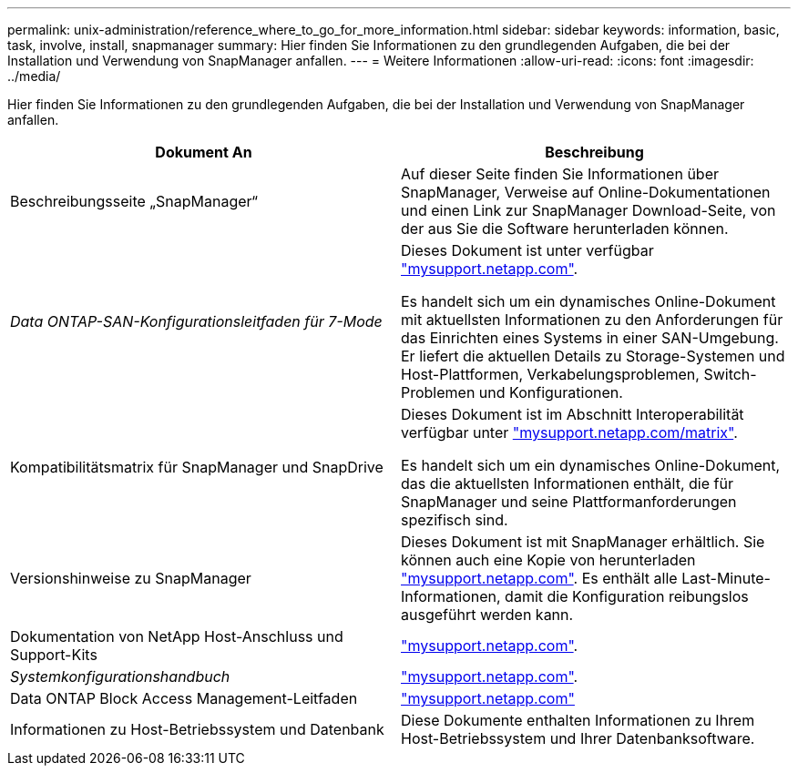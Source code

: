 ---
permalink: unix-administration/reference_where_to_go_for_more_information.html 
sidebar: sidebar 
keywords: information, basic, task, involve, install, snapmanager 
summary: Hier finden Sie Informationen zu den grundlegenden Aufgaben, die bei der Installation und Verwendung von SnapManager anfallen. 
---
= Weitere Informationen
:allow-uri-read: 
:icons: font
:imagesdir: ../media/


[role="lead"]
Hier finden Sie Informationen zu den grundlegenden Aufgaben, die bei der Installation und Verwendung von SnapManager anfallen.

|===
| Dokument An | Beschreibung 


 a| 
Beschreibungsseite „SnapManager“
 a| 
Auf dieser Seite finden Sie Informationen über SnapManager, Verweise auf Online-Dokumentationen und einen Link zur SnapManager Download-Seite, von der aus Sie die Software herunterladen können.



 a| 
_Data ONTAP-SAN-Konfigurationsleitfaden für 7-Mode_
 a| 
Dieses Dokument ist unter verfügbar http://mysupport.netapp.com/["mysupport.netapp.com"].

Es handelt sich um ein dynamisches Online-Dokument mit aktuellsten Informationen zu den Anforderungen für das Einrichten eines Systems in einer SAN-Umgebung. Er liefert die aktuellen Details zu Storage-Systemen und Host-Plattformen, Verkabelungsproblemen, Switch-Problemen und Konfigurationen.



 a| 
Kompatibilitätsmatrix für SnapManager und SnapDrive
 a| 
Dieses Dokument ist im Abschnitt Interoperabilität verfügbar unter http://mysupport.netapp.com/matrix["mysupport.netapp.com/matrix"].

Es handelt sich um ein dynamisches Online-Dokument, das die aktuellsten Informationen enthält, die für SnapManager und seine Plattformanforderungen spezifisch sind.



 a| 
Versionshinweise zu SnapManager
 a| 
Dieses Dokument ist mit SnapManager erhältlich. Sie können auch eine Kopie von herunterladen http://mysupport.netapp.com/["mysupport.netapp.com"]. Es enthält alle Last-Minute-Informationen, damit die Konfiguration reibungslos ausgeführt werden kann.



 a| 
Dokumentation von NetApp Host-Anschluss und Support-Kits
 a| 
http://mysupport.netapp.com/["mysupport.netapp.com"].



 a| 
_Systemkonfigurationshandbuch_
 a| 
http://mysupport.netapp.com/["mysupport.netapp.com"].



 a| 
Data ONTAP Block Access Management-Leitfaden
 a| 
http://mysupport.netapp.com/["mysupport.netapp.com"]



 a| 
Informationen zu Host-Betriebssystem und Datenbank
 a| 
Diese Dokumente enthalten Informationen zu Ihrem Host-Betriebssystem und Ihrer Datenbanksoftware.

|===